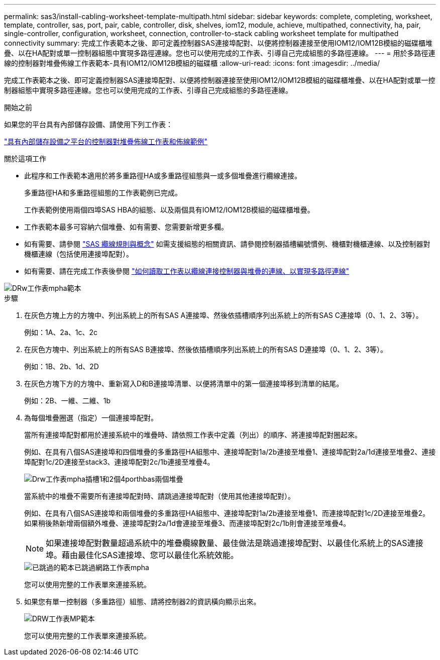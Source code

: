 ---
permalink: sas3/install-cabling-worksheet-template-multipath.html 
sidebar: sidebar 
keywords: complete, completing, worksheet, template, controller, sas, port, pair, cable, controller, disk, shelves, iom12, module, achieve, multipathed, connectivity, ha, pair, single-controller, configuration, worksheet, connection, controller-to-stack cabling worksheet template for multipathed connectivity 
summary: 完成工作表範本之後、即可定義控制器SAS連接埠配對、以便將控制器連接至使用IOM12/IOM12B模組的磁碟櫃堆疊、以在HA配對或單一控制器組態中實現多路徑連線。您也可以使用完成的工作表、引導自己完成組態的多路徑連線。 
---
= 用於多路徑連線的控制器對堆疊佈線工作表範本-具有IOM12/IOM12B模組的磁碟櫃
:allow-uri-read: 
:icons: font
:imagesdir: ../media/


[role="lead"]
完成工作表範本之後、即可定義控制器SAS連接埠配對、以便將控制器連接至使用IOM12/IOM12B模組的磁碟櫃堆疊、以在HA配對或單一控制器組態中實現多路徑連線。您也可以使用完成的工作表、引導自己完成組態的多路徑連線。

.開始之前
如果您的平台具有內部儲存設備、請使用下列工作表：

link:install-cabling-worksheets-examples-fas2600.html["具有內部儲存設備之平台的控制器對堆疊佈線工作表和佈線範例"]

.關於這項工作
* 此程序和工作表範本適用於將多重路徑HA或多重路徑組態與一或多個堆疊進行纜線連接。
+
多重路徑HA和多重路徑組態的工作表範例已完成。

+
工作表範例使用兩個四埠SAS HBA的組態、以及兩個具有IOM12/IOM12B模組的磁碟櫃堆疊。

* 工作表範本最多可容納六個堆疊、如有需要、您需要新增更多欄。
* 如有需要、請參閱 link:install-cabling-rules.html["SAS 纜線規則與概念"] 如需支援組態的相關資訊、請參閱控制器插槽編號慣例、機櫃對機櫃連線、以及控制器對機櫃連線（包括使用連接埠配對）。
* 如有需要、請在完成工作表後參閱 link:install-cabling-worksheets-how-to-read-multipath.html["如何讀取工作表以纜線連接控制器與堆疊的連線、以實現多路徑連線"]


image::../media/drw_worksheet_mpha_template.gif[DRw工作表mpha範本]

.步驟
. 在灰色方塊上方的方塊中、列出系統上的所有SAS A連接埠、然後依插槽順序列出系統上的所有SAS C連接埠（0、1、2、3等）。
+
例如：1A、2a、1c、2c

. 在灰色方塊中、列出系統上的所有SAS B連接埠、然後依插槽順序列出系統上的所有SAS D連接埠（0、1、2、3等）。
+
例如：1B、2b、1d、2D

. 在灰色方塊下方的方塊中、重新寫入D和B連接埠清單、以便將清單中的第一個連接埠移到清單的結尾。
+
例如：2B、一維、二維、1b

. 為每個堆疊圈選（指定）一個連接埠配對。
+
當所有連接埠配對都用於連接系統中的堆疊時、請依照工作表中定義（列出）的順序、將連接埠配對圈起來。

+
例如、在具有八個SAS連接埠和四個堆疊的多重路徑HA組態中、連接埠配對1a/2b連接至堆疊1、連接埠配對2a/1d連接至堆疊2、連接埠配對1c/2D連接至stack3、連接埠配對2c/1b連接至堆疊4。

+
image::../media/drw_worksheet_mpha_slots_1_and_2_two_4porthbas_two_stacks.gif[Drw工作表mpha插槽1和2個4porthbas兩個堆疊]

+
當系統中的堆疊不需要所有連接埠配對時、請跳過連接埠配對（使用其他連接埠配對）。

+
例如、在具有八個SAS連接埠和兩個堆疊的多重路徑HA組態中、連接埠配對1a/2b連接至堆疊1、而連接埠配對1c/2D連接至堆疊2。如果稍後熱新增兩個額外堆疊、連接埠配對2a/1d會連接至堆疊3、而連接埠配對2c/1b則會連接至堆疊4。

+

NOTE: 如果連接埠配對數量超過系統中的堆疊纜線數量、最佳做法是跳過連接埠配對、以最佳化系統上的SAS連接埠。藉由最佳化SAS連接埠、您可以最佳化系統效能。

+
image::../media/drw_worksheet_mpha_skipped_template.gif[已跳過的範本已跳過網路工作表mpha]

+
您可以使用完整的工作表單來連接系統。

. 如果您有單一控制器（多重路徑）組態、請將控制器2的資訊橫向顯示出來。
+
image::../media/drw_worksheet_mp_template.gif[DRW工作表MP範本]

+
您可以使用完整的工作表單來連接系統。


